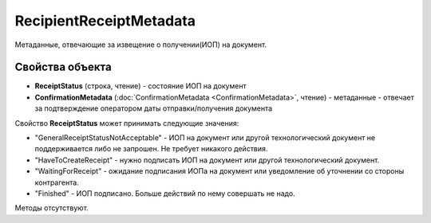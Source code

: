 RecipientReceiptMetadata
========================

Метаданные, отвечающие за извещение о получении(ИОП) на документ.

Свойства объекта
----------------

- **ReceiptStatus** (строка, чтение) - состояние ИОП на документ

- **ConfirmationMetadata** (:doc:`ConfirmationMetadata <ConfirmationMetadata>`, чтение) - метаданные - отвечает за подтверждение оператором даты отправки/получения документа

Свойство **ReceiptStatus** может принимать следующие значения:

- "GeneralReceiptStatusNotAcceptable" - ИОП на документ или другой технологический документ не поддерживается либо не запрошен. Не требует никакого действия.
- "HaveToCreateReceipt" - нужно подписать ИОП на документ или другой технологический документ.
- "WaitingForReceipt" - ожидание подписания ИОПа на документ или уведомление об уточнении со стороны контрагента.
- "Finished" - ИОП подписано. Больше действий по нему совершать не надо.


Методы отсутствуют.